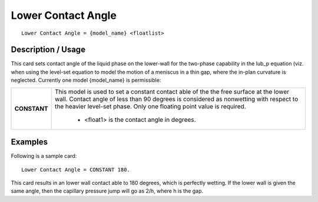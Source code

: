 ***********************
**Lower Contact Angle**
***********************

::

   Lower Contact Angle = {model_name} <floatlist>

-----------------------
**Description / Usage**
-----------------------

This card sets contact angle of the liquid phase on the lower-wall for the two-phase
capability in the lub_p equation (viz. when using the level-set equation to model the
motion of a meniscus in a thin gap, where the in-plan curvature is neglected. Currently
one model {model_name} is permissible:

+--------------------------+-------------------------------------------------------------------------------------+
|**CONSTANT**              |This model is used to set a constant contact able of the the free surface at the     |
|                          |lower wall. Contact angle of less than 90 degrees is considered as nonwetting        |
|                          |with respect to the heavier level-set phase. Only one floating point value is        |
|                          |required.                                                                            |
|                          |                                                                                     |
|                          | * <float1> is the contact angle in degrees.                                         |
+--------------------------+-------------------------------------------------------------------------------------+

------------
**Examples**
------------

Following is a sample card:

::

   Lower Contact Angle = CONSTANT 180.

This card results in an lower wall contact able to 180 degrees, which is perfectly
wetting. If the lower wall is given the same angle, then the capillary pressure jump will
go as 2/h, where h is the gap.




